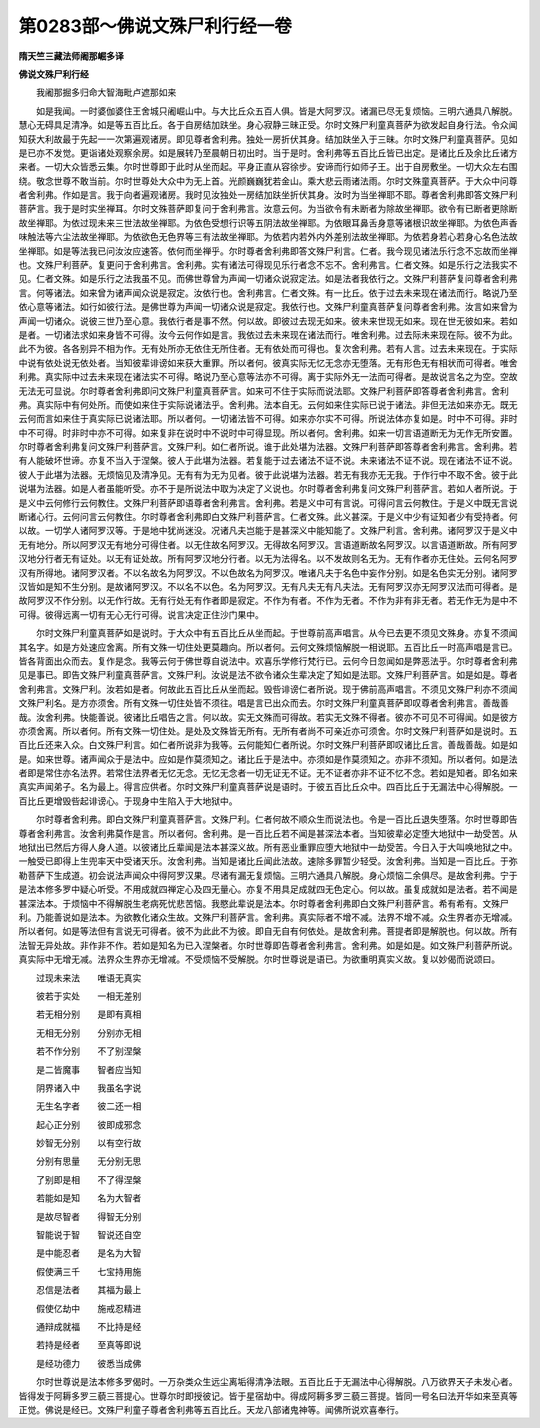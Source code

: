 第0283部～佛说文殊尸利行经一卷
==================================

**隋天竺三藏法师阇那崛多译**

**佛说文殊尸利行经**


　　我阇那掘多归命大智海毗卢遮那如来

　　如是我闻。一时婆伽婆住王舍城只阇崛山中。与大比丘众五百人俱。皆是大阿罗汉。诸漏已尽无复烦恼。三明六通具八解脱。慧心无碍具足清净。如是等五百比丘。各于自房结加趺坐。身心寂静三昧正受。尔时文殊尸利童真菩萨为欲发起自身行法。令众闻知获大利故最于先起一一次第遍观诸房。即见尊者舍利弗。独处一房折伏其身。结加趺坐入于三昧。尔时文殊尸利童真菩萨。见如是已亦不发觉。更诣诸处观察余房。如是展转乃至晨朝日初出时。当于是时。舍利弗等五百比丘皆已出定。是诸比丘及余比丘诸方来者。一切大众皆悉云集。尔时世尊即于此时从坐而起。平身正直从容徐步。安谛而行如师子王。出于自房敷坐。一切大众左右围绕。敬念世尊不敢当前。尔时世尊处大众中为无上首。光颜巍巍犹若金山。乘大悲云雨诸法雨。尔时文殊童真菩萨。于大众中问尊者舍利弗。作如是言。我于向者遍观诸房。我时见汝独处一房结加趺坐折伏其身。汝时为当坐禅耶不耶。尊者舍利弗即答文殊尸利菩萨言。我于是时实坐禅耳。尔时文殊菩萨即复问于舍利弗言。汝意云何。为当欲令有未断者为除故坐禅耶。欲令有已断者更除断故坐禅耶。为依过现未来三世法故坐禅耶。为依色受想行识等五阴法故坐禅耶。为依眼耳鼻舌身意等诸根识故坐禅耶。为依色声香味触法等六尘法故坐禅耶。为依欲色无色界等三有法故坐禅耶。为依若内若外内外差别法故坐禅耶。为依若身若心若身心名色法故坐禅耶。如是等法我已问汝汝应速答。依何而坐禅乎。尔时尊者舍利弗即答文殊尸利言。仁者。我今现见诸法乐行念不忘故而坐禅也。文殊尸利菩萨。复更问于舍利弗言。舍利弗。实有诸法可得现见乐行者念不忘不。舍利弗言。仁者文殊。如是乐行之法我实不见。仁者文殊。如是乐行之法我虽不见。而佛世尊曾为声闻一切诸众说寂定法。如是法者我依行之。文殊尸利菩萨复问尊者舍利弗言。何等诸法。如来曾为诸声闻众说是寂定。汝依行也。舍利弗言。仁者文殊。有一比丘。依于过去未来现在诸法而行。略说乃至依心意等诸法。如行如彼行法。是佛世尊为声闻一切诸众说是寂定。我依行也。文殊尸利童真菩萨复问尊者舍利弗。汝言如来曾为声闻一切诸众。说彼三世乃至心意。我依行者是事不然。何以故。即彼过去现无如来。彼未来世现无如来。现在世无彼如来。若如是者。一切诸法求如来身皆不可得。汝今云何作如是言。我依过去未来现在诸法而行。唯舍利弗。过去际未来现在际。彼不为此。此不为彼。各各别异不相为作。无有处所亦无依住无所住者。无有依处而可得也。复次舍利弗。若有人言。过去未来现在。于实际中说有依处说无依处者。当知彼辈诽谤如来获大重罪。所以者何。彼真实际无忆无念亦无堕落。无有形色无有相状而可得者。唯舍利弗。真实际中过去未来现在诸法实不可得。略说乃至心意等法亦不可得。离于实际外无一法而可得者。是故说言名之为空。空故无法无可显说。尔时尊者舍利弗即问文殊尸利童真菩萨言。如来可不住于实际而说法耶。文殊尸利菩萨即答尊者舍利弗言。舍利弗。真实际中有何处所。而使如来住于实际说诸法乎。舍利弗。法本自无。云何如来住实际已说于诸法。非但无法如来亦无。既无云何而言如来住于真实际已说诸法耶。所以者何。一切诸法皆不可得。如来亦尔实不可得。所说法体亦复如是。时中不可得。非时中不可得。时非时中亦不可得。如来复非在说时中不说时中可得显现。所以者何。舍利弗。如来一切言语道断无为无作无所安置。尔时尊者舍利弗复问文殊尸利菩萨言。文殊尸利。如仁者所说。谁于此处堪为法器。文殊尸利菩萨即答尊者舍利弗言。舍利弗。若有人能破坏世谛。亦复不当入于涅槃。彼人于此堪为法器。若复能于过去诸法不证不说。未来诸法不证不说。现在诸法不证不说。彼人于此堪为法器。无烦恼见及清净见。无有有为无为见者。彼于此说堪为法器。若无有我亦无无我。于作行中不取不舍。彼于此说堪为法器。如是人者虽能听受。亦不于是所说法中取为决定了义说也。尔时尊者舍利弗复问文殊尸利菩萨言。若如人者所说。于是义中云何修行云何教住。文殊尸利菩萨即语尊者舍利弗言。舍利弗。若是义中可有言说。可得问言云何教住。于是义中既无言说断诸心行。云何问言云何教住。尔时尊者舍利弗即白文殊尸利菩萨言。仁者文殊。此义甚深。于是义中少有证知者少有受持者。何以故。一切学人诸阿罗汉等。于是地中犹尚迷没。况诸凡夫岂能于是甚深义中能知能了。文殊尸利言。舍利弗。诸阿罗汉于是义中无有地分。所以阿罗汉无有地分可得住者。以无住故名阿罗汉。无得故名阿罗汉。言语道断故名阿罗汉。以言语道断故。所有阿罗汉地分行者无有证处。以无有证处故。所有阿罗汉地分行者。以无为法得名。以不发故则名无为。无有作者亦无住处。云何名阿罗汉有所得地。诸阿罗汉者。不以名故名为阿罗汉。不以色故名为阿罗汉。唯诸凡夫于名色中妄作分别。如是名色实无分别。诸阿罗汉皆如是知不生分别。是故诸阿罗汉。不以名不以色。名为阿罗汉。无有凡夫无有凡夫法。无有阿罗汉亦无阿罗汉法而可得者。是故阿罗汉不作分别。以无作行故。无有行处无有作者即是寂定。不作为有者。不作为无者。不作为非有非无者。若无作无为是中不可得。彼得远离一切有无心无行可得。说言决定正住沙门果中。

　　尔时文殊尸利童真菩萨如是说时。于大众中有五百比丘从坐而起。于世尊前高声唱言。从今已去更不须见文殊身。亦复不须闻其名字。如是方处速应舍离。所有文殊一切住处更莫趣向。所以者何。云何文殊烦恼解脱一相说耶。五百比丘一时高声唱是言已。皆各背面出众而去。复作是念。我等云何于佛世尊自说法中。欢喜乐学修行梵行已。云何今日忽闻如是弊恶法乎。尔时尊者舍利弗见是事已。即告文殊尸利童真菩萨言。文殊尸利。汝说是法不欲令诸众生辈决定了知如是法耶。文殊尸利菩萨言。如是如是。尊者舍利弗言。文殊尸利。汝若如是者。何故此五百比丘从坐而起。毁呰诽谤仁者所说。现于佛前高声唱言。不须见文殊尸利亦不须闻文殊尸利名。是方亦须舍。所有文殊一切住处皆不须往。唱是言已出众而去。尔时文殊尸利童真菩萨即叹尊者舍利弗言。善哉善哉。汝舍利弗。快能善说。彼诸比丘唱告之言。何以故。实无文殊而可得故。若实无文殊不得者。彼亦不可见不可得闻。如是彼方亦须舍离。所以者何。所有文殊一切住处。是处及文殊皆无所有。无所有者尚不可亲近亦可须舍。尔时文殊尸利菩萨如是说时。五百比丘还来入众。白文殊尸利言。如仁者所说非为我等。云何能知仁者所说。尔时文殊尸利菩萨即叹诸比丘言。善哉善哉。如是如是。如来世尊。诸声闻众于是法中。应如是作莫须知之。诸比丘于是法中。亦须如是作莫须知之。亦非不须知。所以者何。如是法者即是常住亦名法界。若常住法界者无忆无念。无忆无念者一切无证无不证。无不证者亦非不证不忆不念。若如是知者。即名如来真实声闻弟子。名为最上。得言应供者。尔时文殊尸利童真菩萨说是语时。于彼五百比丘众中。四百比丘于无漏法中心得解脱。一百比丘更增毁呰起诽谤心。于现身中生陷入于大地狱中。

　　尔时尊者舍利弗。即白文殊尸利童真菩萨言。文殊尸利。仁者何故不顺众生而说法也。令是一百比丘退失堕落。尔时世尊即告尊者舍利弗言。汝舍利弗莫作是言。所以者何。舍利弗。是一百比丘若不闻是甚深法本者。当知彼辈必定堕大地狱中一劫受苦。从地狱出已然后方得人身人道。以彼诸比丘辈闻是法本甚深义故。所有恶业重罪应堕大地狱中一劫受苦。今日入于大叫唤地狱之中。一触受已即得上生兜率天中受诸天乐。汝舍利弗。当知是诸比丘闻此法故。速除多罪暂少轻受。汝舍利弗。当知是一百比丘。于弥勒菩萨下生成道。初会说法声闻众中得阿罗汉果。尽诸有漏无复烦恼。三明六通具八解脱。身心烦恼二余俱尽。是故舍利弗。宁于是法本修多罗中疑心听受。不用成就四禅定心及四无量心。亦复不用具足成就四无色定心。何以故。虽复成就如是法者。若不闻是甚深法本。于烦恼中不得解脱生老病死忧悲苦恼。我愍此辈说是法本。尔时尊者舍利弗即白文殊尸利菩萨言。希有希有。文殊尸利。乃能善说如是法本。为欲教化诸众生故。文殊尸利菩萨言。舍利弗。真实际者不增不减。法界不增不减。众生界者亦无增减。所以者何。如是等法但有言说无可得者。彼不为此此不为彼。即自无自有何依处。是故舍利弗。菩提者即是解脱也。何以故。所有法智无异处故。非作非不作。若如是知名为已入涅槃者。尔时世尊即告尊者舍利弗言。舍利弗。如是如是。如文殊尸利菩萨所说。真实际中无增无减。法界众生界亦无增减。不受烦恼不受解脱。尔时世尊说是语已。为欲重明真实义故。复以妙偈而说颂曰。

　　过现未来法　　唯语无真实

　　彼若于实处　　一相无差别

　　若无相分别　　是即有真相

　　无相无分别　　分别亦无相

　　若不作分别　　不了别涅槃

　　是二皆魔事　　智者应当知

　　阴界诸入中　　我虽名字说

　　无生名字者　　彼二还一相

　　起心正分别　　彼即成邪念

　　妙智无分别　　以有空行故

　　分别有思量　　无分别无思

　　了别即是相　　不了得涅槃

　　若能如是知　　名为大智者

　　是故尽智者　　得智无分别

　　智能说于智　　智说还自空

　　是中能忍者　　是名为大智

　　假使满三千　　七宝持用施

　　忍信是法者　　其福为最上

　　假使亿劫中　　施戒忍精进

　　通辩成就福　　不比持是经

　　若持是经者　　至真等即说

　　是经功德力　　彼悉当成佛

　　尔时世尊说是法本修多罗偈时。一万杂类众生远尘离垢得清净法眼。五百比丘于无漏法中心得解脱。八万欲界天子未发心者。皆得发于阿耨多罗三藐三菩提心。世尊尔时即授彼记。皆于星宿劫中。得成阿耨多罗三藐三菩提。皆同一号名曰法开华如来至真等正觉。佛说是经已。文殊尸利童子尊者舍利弗等五百比丘。天龙八部诸鬼神等。闻佛所说欢喜奉行。
